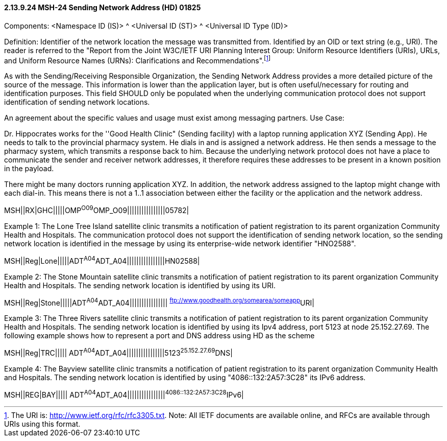 ==== 2.13.9.24 MSH-24 Sending Network Address (HD) 01825

Components: <Namespace ID (IS)> ^ <Universal ID (ST)> ^ <Universal ID Type (ID)>

Definition: Identifier of the network location the message was transmitted from. Identified by an OID or text string (e.g., URI). The reader is referred to the "Report from the Joint W3C/IETF URI Planning Interest Group: Uniform Resource Identifiers (URIs), URLs, and Uniform Resource Names (URNs): Clarifications and Recommendations".footnote:[The URI is: http://www.ietf.org/rfc/rfc3305.txt. Note: All IETF documents are available online, and RFCs are available through URIs using this format.]

As with the Sending/Receiving Responsible Organization, the Sending Network Address provides a more detailed picture of the source of the message. This information is lower than the application layer, but is often useful/necessary for routing and identification purposes. This field SHOULD only be populated when the underlying communication protocol does not support identification of sending network locations.

An agreement about the specific values and usage must exist among messaging partners. Use Case:

Dr. Hippocrates works for the ''Good Health Clinic" (Sending facility) with a laptop running application XYZ (Sending App). He needs to talk to the provincial pharmacy system. He dials in and is assigned a network address. He then sends a message to the pharmacy system, which transmits a response back to him. Because the underlying network protocol does not have a place to communicate the sender and receiver network addresses, it therefore requires these addresses to be present in a known position in the payload.

There might be many doctors running application XYZ. In addition, the network address assigned to the laptop might change with each dial-in. This means there is not a 1..1 association between either the facility or the application and the network address.

MSH||RX|GHC|||||OMP^O09^OMP_O09||||||||||||||||05782|

Example 1: The Lone Tree Island satellite clinic transmits a notification of patient registration to its parent organization Community Health and Hospitals. The communication protocol does not support the identification of sending network location, so the sending network location is identified in the message by using its enterprise-wide network identifier "HNO2588".

MSH||Reg|Lone|||||ADT^A04^ADT_A04||||||||||||||||HN02588|

Example 2: The Stone Mountain satellite clinic transmits a notification of patient registration to its parent organization Community Health and Hospitals. The sending network location is identified by using its URI.

MSH||Reg|Stone|||||ADT^A04^ADT_A04|||||||||||||||| ^ftp://www.goodhealth.org/somearea/someapp^URI|

Example 3: The Three Rivers satellite clinic transmits a notification of patient registration to its parent organization Community Health and Hospitals. The sending network location is identified by using its Ipv4 address, port 5123 at node 25.152.27.69. The following example shows how to represent a port and DNS address using HD as the scheme

MSH||Reg|TRC||||| ADT^A04^ADT_A04||||||||||||||||5123^25.152.27.69^DNS|

Example 4: The Bayview satellite clinic transmits a notification of patient registration to its parent organization Community Health and Hospitals. The sending network location is identified by using "4086::132:2A57:3C28" its IPv6 address.

MSH||REG|BAY||||| ADT^A04^ADT_A04||||||||||||||||^4086::132:2A57:3C28^IPv6|

